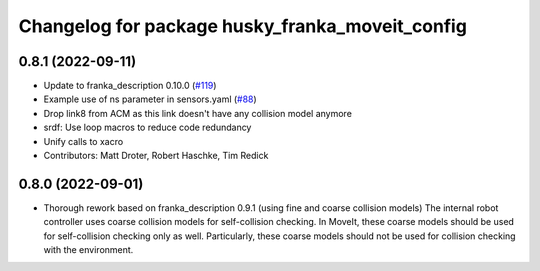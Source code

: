 ^^^^^^^^^^^^^^^^^^^^^^^^^^^^^^^^^^^^^^^^^
Changelog for package husky_franka_moveit_config
^^^^^^^^^^^^^^^^^^^^^^^^^^^^^^^^^^^^^^^^^

0.8.1 (2022-09-11)
------------------
* Update to franka_description 0.10.0 (`#119 <https://github.com/ros-planning/husky_franka_moveit_config/issues/119>`_)
* Example use of ns parameter in sensors.yaml (`#88 <https://github.com/ros-planning/husky_franka_moveit_config/issues/88>`_)
* Drop link8 from ACM as this link doesn't have any collision model anymore
* srdf: Use loop macros to reduce code redundancy
* Unify calls to xacro
* Contributors: Matt Droter, Robert Haschke, Tim Redick

0.8.0 (2022-09-01)
------------------
* Thorough rework based on franka_description 0.9.1 (using fine and coarse collision models)
  The internal robot controller uses coarse collision models for self-collision checking.
  In MoveIt, these coarse models should be used for self-collision checking only as well.
  Particularly, these coarse models should not be used for collision checking with the environment.
